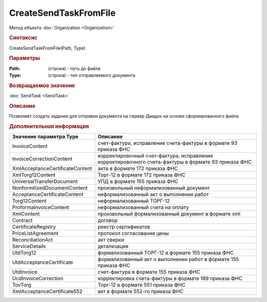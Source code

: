 ﻿CreateSendTaskFromFile
======================

.. deprecated:: 5.27.0
    Используйте :doc:`CreatePackageSendTask2  <CreatePackageSendTask2>`

Метод объекта :doc:`Organization <Organization>`


.. rubric:: Синтаксис

CreateSendTaskFromFile(Path, Type)


.. rubric:: Параметры

:Path: (строка) - путь до файла
:Type: (строка) - тип отправляемого документа


.. rubric:: Возвращаемое значение

:doc:`SendTask <SendTask>`


.. rubric:: Описание

Позволяет создать задание для отправки документа на сервер Диадок на основе сформированного файла


.. rubric:: Дополнительная информация

=============================== ===================================================================================================
Значение параметра Type         Описание
=============================== ===================================================================================================
InvoiceContent                  счет-фактура, исправление счета-фактуры в формате 93 приказа ФНС
InvoiceCorrectionContent        корректировочный счет-фактура, исправление корректировочного счета-фактуры в формате 93 приказа ФНС
XmlAcceptanceCertificateContent акта в формате 172 приказа ФНС
XmlTorg12Content                Торг-12 в формате 172 приказа ФНС
UniversalTransferDocument       УПД в формате 155 приказа ФНС
NonformilizedDocumentContent    произвольный неформализованный документ
AcceptanceCertificateContent    неформализованный акт о выполнении работ
Torg12Content                   неформализованный ТОРГ-12
ProformaInvoiceContent          неформализованный счета на оплату
XmlContent                      произвольный формализованный документ в формате xml
Contract                        договор
CertificateRegistry             реестр сертификатов
PriceListAgreement              протокол согласования цены
ReconciliationAct               акт сверки
ServiceDetails                  детализация
UtdTorg12                       формализованный ТОРГ-12 в формате 155 приказа ФНС
UtdAcceptanceCertificate        формализованный акт о выполнении работ в формате 155 приказа ФНС
UtdInvoice                      счет-фактура в формате 155 приказа ФНС
UcdInvoiceCorrection            корректировка счета-фактуры в формате 189 приказа ФНС
TovTorg                         Торг-12 в формате 551 приказа ФНС
XmlAcceptanceCertificate552     акт в формате 552-го приказа ФНС
=============================== ===================================================================================================